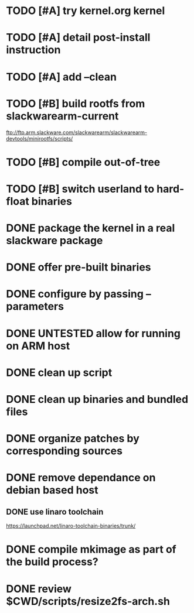 # --- TODO

* TODO [#A] try kernel.org kernel
* TODO [#A] detail post-install instruction
* TODO [#A] add --clean
* TODO [#B] build rootfs from slackwarearm-current
   ftp://ftp.arm.slackware.com/slackwarearm/slackwarearm-devtools/minirootfs/scripts/
* TODO [#B] compile out-of-tree
* TODO [#B] switch userland to hard-float binaries
* DONE package the kernel in a real slackware package
* DONE offer pre-built binaries
* DONE configure by passing --parameters
* DONE UNTESTED allow for running on ARM host
* DONE clean up script
* DONE clean up binaries and bundled files
* DONE organize patches by corresponding sources
* DONE remove dependance on debian based host
** DONE use linaro toolchain
    https://launchpad.net/linaro-toolchain-binaries/trunk/
* DONE compile mkimage as part of the build process?
* DONE review $CWD/scripts/resize2fs-arch.sh
